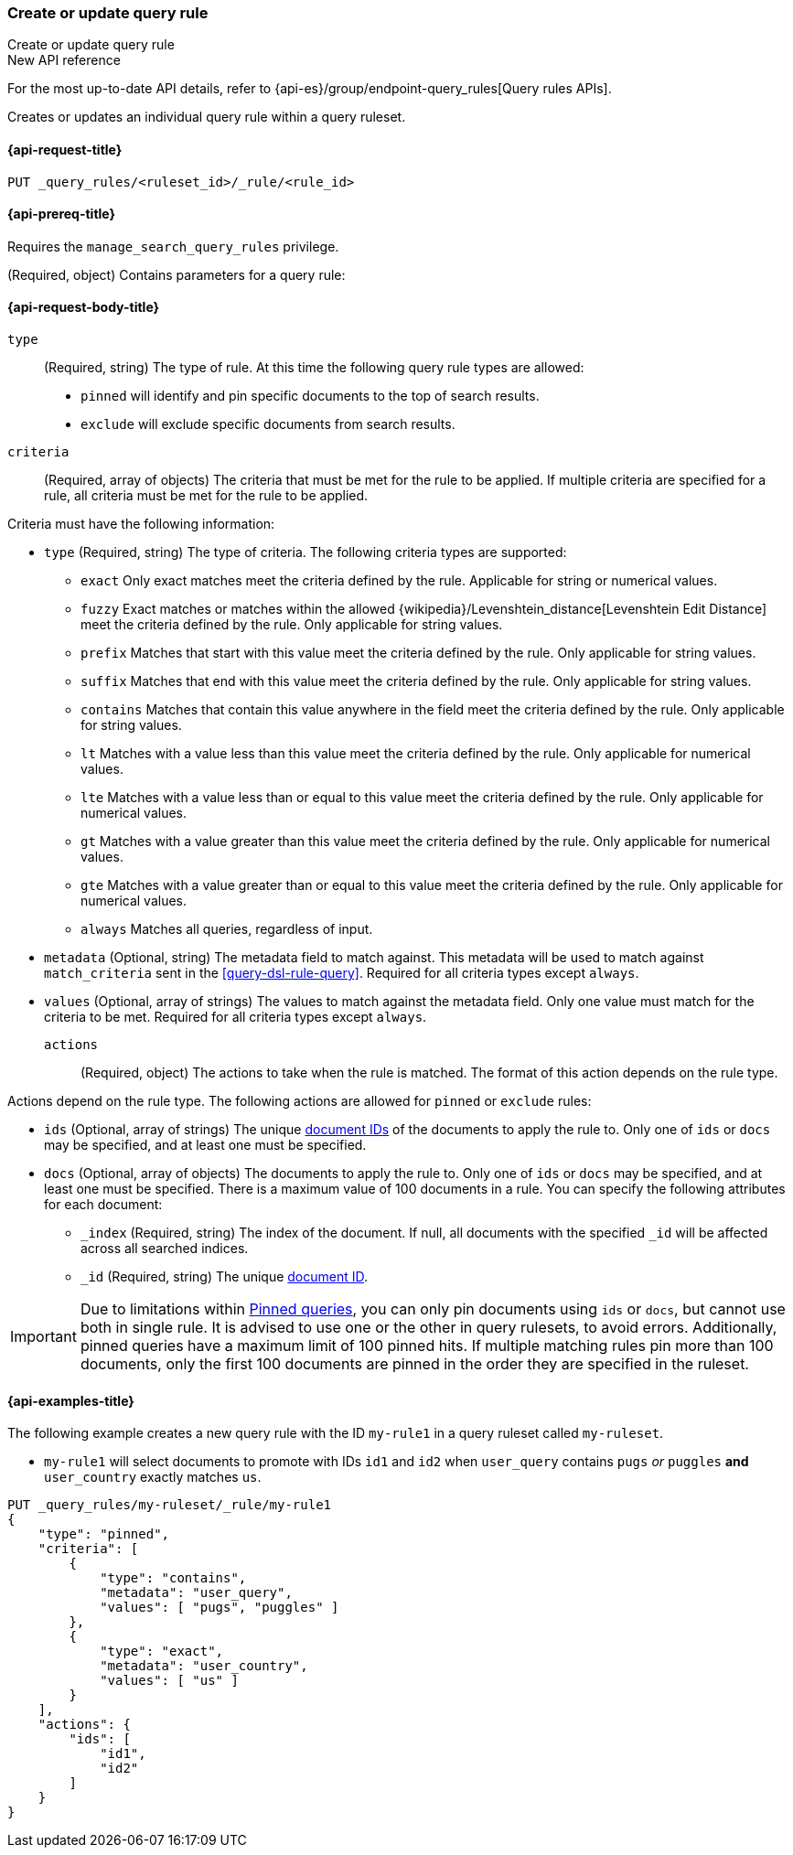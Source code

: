 [role="xpack"]
[[put-query-rule]]
=== Create or update query rule

++++
<titleabbrev>Create or update query rule</titleabbrev>
++++

.New API reference
[sidebar]
--
For the most up-to-date API details, refer to {api-es}/group/endpoint-query_rules[Query rules APIs].
--

Creates or updates an individual query rule within a query ruleset.

[[put-query-rule-request]]
==== {api-request-title}

`PUT _query_rules/<ruleset_id>/_rule/<rule_id>`

[[put-query-rule-prereqs]]
==== {api-prereq-title}

Requires the `manage_search_query_rules` privilege.

[role="child_attributes"]
[[put-query-rule-request-body]]
(Required, object) Contains parameters for a query rule:

==== {api-request-body-title}

`type`::
(Required, string) The type of rule.
At this time the following query rule types are allowed:

- `pinned` will identify and pin specific documents to the top of search results.
- `exclude` will exclude specific documents from search results.

`criteria`::
(Required, array of objects) The criteria that must be met for the rule to be applied.
If multiple criteria are specified for a rule, all criteria must be met for the rule to be applied.

Criteria must have the following information:

- `type` (Required, string) The type of criteria.
The following criteria types are supported:
+
--
- `exact`
Only exact matches meet the criteria defined by the rule.
Applicable for string or numerical values.
- `fuzzy`
Exact matches or matches within the allowed {wikipedia}/Levenshtein_distance[Levenshtein Edit Distance] meet the criteria defined by the rule.
Only applicable for string values.
- `prefix`
Matches that start with this value meet the criteria defined by the rule.
Only applicable for string values.
- `suffix`
Matches that end with this value meet the criteria defined by the rule.
Only applicable for string values.
- `contains`
Matches that contain this value anywhere in the field meet the criteria defined by the rule.
Only applicable for string values.
- `lt`
Matches with a value less than this value meet the criteria defined by the rule.
Only applicable for numerical values.
- `lte`
Matches with a value less than or equal to this value meet the criteria defined by the rule.
Only applicable for numerical values.
- `gt`
Matches with a value greater than this value meet the criteria defined by the rule.
Only applicable for numerical values.
- `gte`
Matches with a value greater than or equal to this value meet the criteria defined by the rule.
Only applicable for numerical values.
- `always`
Matches all queries, regardless of input.
--
- `metadata` (Optional, string) The metadata field to match against.
This metadata will be used to match against `match_criteria` sent in the <<query-dsl-rule-query>>.
Required for all criteria types except `always`.
- `values` (Optional, array of strings) The values to match against the metadata field.
Only one value must match for the criteria to be met.
Required for all criteria types except `always`.

`actions`::
(Required, object) The actions to take when the rule is matched.
The format of this action depends on the rule type.

Actions depend on the rule type.
The following actions are allowed for `pinned` or `exclude` rules:

- `ids` (Optional, array of strings) The unique <<mapping-id-field, document IDs>> of the documents to apply the rule to.
Only one of `ids` or `docs` may be specified, and at least one must be specified.
- `docs` (Optional, array of objects) The documents to apply the rule to.
Only one of `ids` or `docs` may be specified, and at least one must be specified.
There is a maximum value of 100 documents in a rule.
You can specify the following attributes for each document:
+
--
- `_index` (Required, string) The index of the document.
If null, all documents with the specified `_id` will be affected across all searched indices.
- `_id` (Required, string) The unique <<mapping-id-field, document ID>>.
--

IMPORTANT: Due to limitations within <<query-dsl-pinned-query,Pinned queries>>, you can only pin documents using `ids` or `docs`, but cannot use both in single rule.
It is advised to use one or the other in query rulesets, to avoid errors.
Additionally, pinned queries have a maximum limit of 100 pinned hits.
If multiple matching rules pin more than 100 documents, only the first 100 documents are pinned in the order they are specified in the ruleset.

[[put-query-rule-example]]
==== {api-examples-title}

The following example creates a new query rule with the ID `my-rule1` in a query ruleset called `my-ruleset`.

- `my-rule1` will select documents to promote with IDs `id1` and `id2` when `user_query` contains `pugs` _or_ `puggles` **and** `user_country` exactly matches `us`.

[source,console]
----
PUT _query_rules/my-ruleset/_rule/my-rule1
{
    "type": "pinned",
    "criteria": [
        {
            "type": "contains",
            "metadata": "user_query",
            "values": [ "pugs", "puggles" ]
        },
        {
            "type": "exact",
            "metadata": "user_country",
            "values": [ "us" ]
        }
    ],
    "actions": {
        "ids": [
            "id1",
            "id2"
        ]
    }
}
----
// TESTSETUP

//////////////////////////

[source,console]
--------------------------------------------------
DELETE _query_rules/my-ruleset
--------------------------------------------------
// TEARDOWN

//////////////////////////
